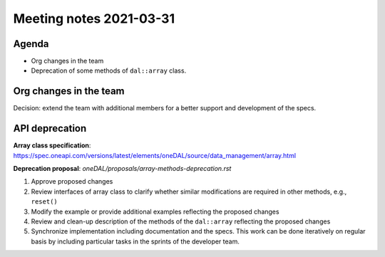 ************************
Meeting notes 2021-03-31
************************

Agenda
------

- Org changes in the team
- Deprecation of some methods of ``dal::array`` class.

Org changes in the team
-----------------------

Decision: extend the team with additional members for a better support and
development of the specs.

API deprecation
---------------

**Array class specification**: https://spec.oneapi.com/versions/latest/elements/oneDAL/source/data_management/array.html

**Deprecation proposal**: `oneDAL/proposals/array-methods-deprecation.rst`


1. Approve proposed changes

2. Review interfaces of array class to clarify whether similar modifications are
   required in other methods, e.g., ``reset()``

3. Modify the example or provide additional examples reflecting the
   proposed changes

4. Review and clean-up description of the methods of the ``dal::array``
   reflecting the proposed changes

5. Synchronize implementation including documentation and the specs. This work
   can be done iteratively on regular basis by including particular tasks
   in the sprints of the developer team.
